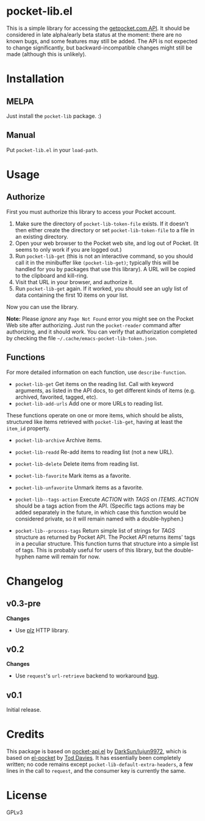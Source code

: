 * pocket-lib.el

This is a simple library for accessing the [[https://getpocket.com/developer/docs/v3/][getpocket.com API]].  It should be considered in late alpha/early beta status at the moment: there are no known bugs, and some features may still be added.  The API is not expected to change significantly, but backward-incompatible changes might still be made (although this is unlikely).

* Installation

** MELPA

Just install the =pocket-lib= package.  :)

** Manual

Put =pocket-lib.el= in your =load-path=.

* Usage

** Authorize

First you must authorize this library to access your Pocket account.

1. Make sure the directory of =pocket-lib-token-file= exists.  If it doesn't then either create the directory or set =pocket-lib-token-file= to a file in an existing directory.
2. Open your web browser to the Pocket web site, and log out of Pocket.  (It seems to only work if you are logged out.)
3. Run =pocket-lib-get= (this is not an interactive command, so you should call it in the minibuffer like ~(pocket-lib-get)~; typically this will be handled for you by packages that use this library).  A URL will be copied to the clipboard and kill-ring.
4. Visit that URL in your browser, and authorize it.
5. Run =pocket-lib-get= again.  If it worked, you should see an ugly list of data containing the first 10 items on your list.

Now you can use the library.

*Note:* Please /ignore/ any =Page Not Found= error you might see on the Pocket Web site after authorizing.  Just run the ~pocket-reader~ command after authorizing, and it should work.  You can verify that authorization completed by checking the file =~/.cache/emacs-pocket-lib-token.json=.

** Functions

For more detailed information on each function, use =describe-function=.

+  =pocket-lib-get=  Get items on the reading list.  Call with keyword arguments, as listed in the API docs, to get different kinds of items (e.g. archived, favorited, tagged, etc).
+  =pocket-lib-add-urls=  Add one or more URLs to reading list.

These functions operate on one or more items, which should be alists, structured like items retrieved with =pocket-lib-get=, having at least the =item_id= property.

+  =pocket-lib-archive=  Archive items.
+  =pocket-lib-readd=  Re-add items to reading list (not a new URL).
+  =pocket-lib-delete=  Delete items from reading list.
+  =pocket-lib-favorite=  Mark items as a favorite.
+  =pocket-lib-unfavorite=  Unmark items as a favorite.

+  =pocket-lib--tags-action=  Execute /ACTION/ with /TAGS/ on /ITEMS/.  /ACTION/ should be a tags action from the API.  (Specific tags actions may be added separately in the future, in which case this function would be considered private, so it will remain named with a double-hyphen.)
+  =pocket-lib--process-tags=  Return simple list of strings for /TAGS/ structure as returned by Pocket API.  The Pocket API returns items' tags in a peculiar structure.  This function turns that structure into a simple list of tags.  This is probably useful for users of this library, but the double-hyphen name will remain for now.

* Changelog

** v0.3-pre

*Changes*

+  Use [[https://github.com/alphapapa/plz.el][plz]] HTTP library.

** v0.2

*Changes*

+  Use =request='s =url-retrieve= backend to workaround [[https://github.com/tkf/emacs-request/issues/92][bug]].

** v0.1

Initial release.

* Credits

This package is based on [[https://github.com/lujun9972/pocket-api.el][pocket-api.el]] by [[https://github.com/lujun9972/pocket-api.el][DarkSun/lujun9972]], which is based on [[https://github.com/pterygota/el-pocket][el-pocket]] by [[https://github.com/pterygota/el-pocket][Tod Davies]].  It has essentially been completely written; no code remains except =pocket-lib-default-extra-headers=, a few lines in the call to =request=, and the consumer key is currently the same.
* License

GPLv3
